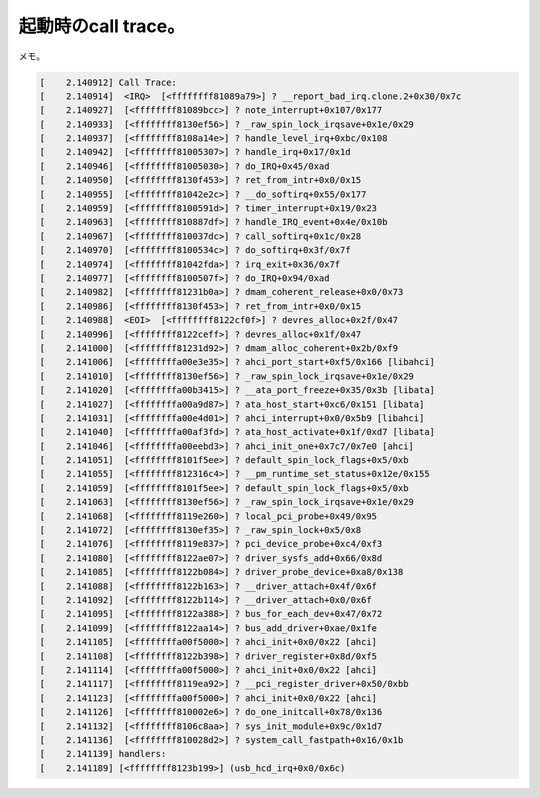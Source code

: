 起動時のcall trace。
====================

メモ。


.. code-block:: console


   [    2.140912] Call Trace:
   [    2.140914]  <IRQ>  [<ffffffff81089a79>] ? __report_bad_irq.clone.2+0x30/0x7c
   [    2.140927]  [<ffffffff81089bcc>] ? note_interrupt+0x107/0x177
   [    2.140933]  [<ffffffff8130ef56>] ? _raw_spin_lock_irqsave+0x1e/0x29
   [    2.140937]  [<ffffffff8108a14e>] ? handle_level_irq+0xbc/0x108
   [    2.140942]  [<ffffffff81005307>] ? handle_irq+0x17/0x1d
   [    2.140946]  [<ffffffff81005030>] ? do_IRQ+0x45/0xad
   [    2.140950]  [<ffffffff8130f453>] ? ret_from_intr+0x0/0x15
   [    2.140955]  [<ffffffff81042e2c>] ? __do_softirq+0x55/0x177
   [    2.140959]  [<ffffffff8100591d>] ? timer_interrupt+0x19/0x23
   [    2.140963]  [<ffffffff810887df>] ? handle_IRQ_event+0x4e/0x10b
   [    2.140967]  [<ffffffff810037dc>] ? call_softirq+0x1c/0x28
   [    2.140970]  [<ffffffff8100534c>] ? do_softirq+0x3f/0x7f
   [    2.140974]  [<ffffffff81042fda>] ? irq_exit+0x36/0x7f
   [    2.140977]  [<ffffffff8100507f>] ? do_IRQ+0x94/0xad
   [    2.140982]  [<ffffffff81231b0a>] ? dmam_coherent_release+0x0/0x73
   [    2.140986]  [<ffffffff8130f453>] ? ret_from_intr+0x0/0x15
   [    2.140988]  <EOI>  [<ffffffff8122cf0f>] ? devres_alloc+0x2f/0x47
   [    2.140996]  [<ffffffff8122ceff>] ? devres_alloc+0x1f/0x47
   [    2.141000]  [<ffffffff81231d92>] ? dmam_alloc_coherent+0x2b/0xf9
   [    2.141006]  [<ffffffffa00e3e35>] ? ahci_port_start+0xf5/0x166 [libahci]
   [    2.141010]  [<ffffffff8130ef56>] ? _raw_spin_lock_irqsave+0x1e/0x29
   [    2.141020]  [<ffffffffa00b3415>] ? __ata_port_freeze+0x35/0x3b [libata]
   [    2.141027]  [<ffffffffa00a9d87>] ? ata_host_start+0xc6/0x151 [libata]
   [    2.141031]  [<ffffffffa00e4d01>] ? ahci_interrupt+0x0/0x5b9 [libahci]
   [    2.141040]  [<ffffffffa00af3fd>] ? ata_host_activate+0x1f/0xd7 [libata]
   [    2.141046]  [<ffffffffa00eebd3>] ? ahci_init_one+0x7c7/0x7e0 [ahci]
   [    2.141051]  [<ffffffff8101f5ee>] ? default_spin_lock_flags+0x5/0xb
   [    2.141055]  [<ffffffff812316c4>] ? __pm_runtime_set_status+0x12e/0x155
   [    2.141059]  [<ffffffff8101f5ee>] ? default_spin_lock_flags+0x5/0xb
   [    2.141063]  [<ffffffff8130ef56>] ? _raw_spin_lock_irqsave+0x1e/0x29
   [    2.141068]  [<ffffffff8119e260>] ? local_pci_probe+0x49/0x95
   [    2.141072]  [<ffffffff8130ef35>] ? _raw_spin_lock+0x5/0x8
   [    2.141076]  [<ffffffff8119e837>] ? pci_device_probe+0xc4/0xf3
   [    2.141080]  [<ffffffff8122ae07>] ? driver_sysfs_add+0x66/0x8d
   [    2.141085]  [<ffffffff8122b084>] ? driver_probe_device+0xa8/0x138
   [    2.141088]  [<ffffffff8122b163>] ? __driver_attach+0x4f/0x6f
   [    2.141092]  [<ffffffff8122b114>] ? __driver_attach+0x0/0x6f
   [    2.141095]  [<ffffffff8122a388>] ? bus_for_each_dev+0x47/0x72
   [    2.141099]  [<ffffffff8122aa14>] ? bus_add_driver+0xae/0x1fe
   [    2.141105]  [<ffffffffa00f5000>] ? ahci_init+0x0/0x22 [ahci]
   [    2.141108]  [<ffffffff8122b398>] ? driver_register+0x8d/0xf5
   [    2.141114]  [<ffffffffa00f5000>] ? ahci_init+0x0/0x22 [ahci]
   [    2.141117]  [<ffffffff8119ea92>] ? __pci_register_driver+0x50/0xbb
   [    2.141123]  [<ffffffffa00f5000>] ? ahci_init+0x0/0x22 [ahci]
   [    2.141126]  [<ffffffff810002e6>] ? do_one_initcall+0x78/0x136
   [    2.141132]  [<ffffffff8106c8aa>] ? sys_init_module+0x9c/0x1d7
   [    2.141136]  [<ffffffff810028d2>] ? system_call_fastpath+0x16/0x1b
   [    2.141139] handlers:
   [    2.141189] [<ffffffff8123b199>] (usb_hcd_irq+0x0/0x6c)







.. author:: default
.. categories:: Unix/Linux,MacBook
.. tags::
.. comments::
